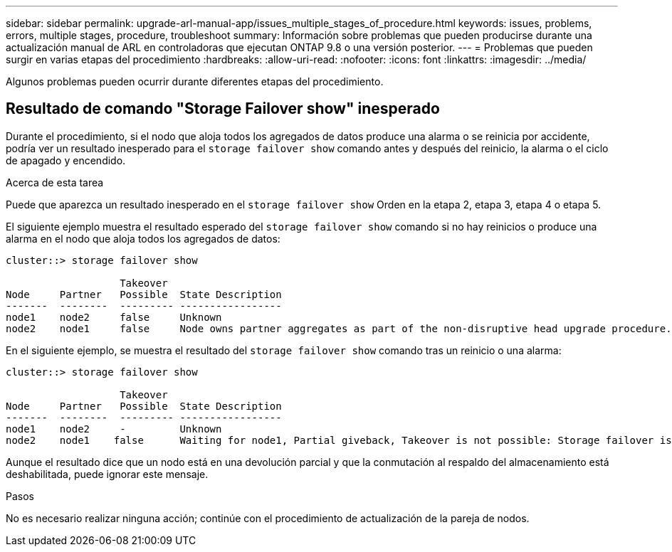 ---
sidebar: sidebar 
permalink: upgrade-arl-manual-app/issues_multiple_stages_of_procedure.html 
keywords: issues, problems, errors, multiple stages, procedure, troubleshoot 
summary: Información sobre problemas que pueden producirse durante una actualización manual de ARL en controladoras que ejecutan ONTAP 9.8 o una versión posterior. 
---
= Problemas que pueden surgir en varias etapas del procedimiento
:hardbreaks:
:allow-uri-read: 
:nofooter: 
:icons: font
:linkattrs: 
:imagesdir: ../media/


[role="lead"]
Algunos problemas pueden ocurrir durante diferentes etapas del procedimiento.



== Resultado de comando "Storage Failover show" inesperado

Durante el procedimiento, si el nodo que aloja todos los agregados de datos produce una alarma o se reinicia por accidente, podría ver un resultado inesperado para el `storage failover show` comando antes y después del reinicio, la alarma o el ciclo de apagado y encendido.

.Acerca de esta tarea
Puede que aparezca un resultado inesperado en el `storage failover show` Orden en la etapa 2, etapa 3, etapa 4 o etapa 5.

El siguiente ejemplo muestra el resultado esperado del `storage failover show` comando si no hay reinicios o produce una alarma en el nodo que aloja todos los agregados de datos:

....
cluster::> storage failover show

                   Takeover
Node     Partner   Possible  State Description
-------  --------  --------- -----------------
node1    node2     false     Unknown
node2    node1     false     Node owns partner aggregates as part of the non-disruptive head upgrade procedure. Takeover is not possible: Storage failover is disabled.
....
En el siguiente ejemplo, se muestra el resultado del `storage failover show` comando tras un reinicio o una alarma:

....
cluster::> storage failover show

                   Takeover
Node     Partner   Possible  State Description
-------  --------  --------- -----------------
node1    node2     -         Unknown
node2    node1    false      Waiting for node1, Partial giveback, Takeover is not possible: Storage failover is disabled
....
Aunque el resultado dice que un nodo está en una devolución parcial y que la conmutación al respaldo del almacenamiento está deshabilitada, puede ignorar este mensaje.

.Pasos
No es necesario realizar ninguna acción; continúe con el procedimiento de actualización de la pareja de nodos.
